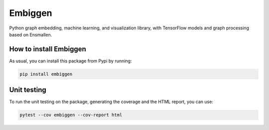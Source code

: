 Embiggen
=========================================================================================
|pip| |downloads|

Python graph embedding, machine learning, and visualization library, with TensorFlow models and graph
processing based on Ensmallen.

How to install Embiggen
-------------------------
As usual, you can install this package from Pypi by running:

.. code:: bash

    pip install embiggen

Unit testing
-----------------------------------
To run the unit testing on the package, generating
the coverage and the HTML report, you can use:

.. code:: bash

    pytest --cov embiggen --cov-report html

.. |pip| image:: https://badge.fury.io/py/embiggen.svg
    :target: https://badge.fury.io/py/embiggen
    :alt: Pypi project

.. |downloads| image:: https://pepy.tech/badge/embiggen
    :target: https://pepy.tech/badge/embiggen
    :alt: Pypi total project downloads